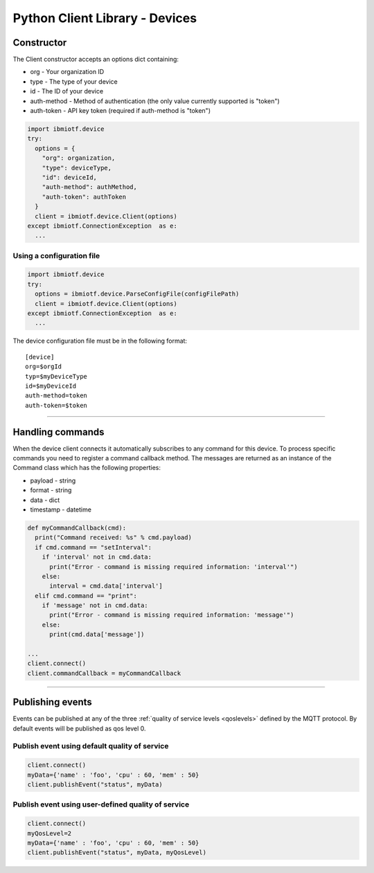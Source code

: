 ===============================================================================
Python Client Library - Devices
===============================================================================

Constructor
-------------------------------------------------------------------------------

The Client constructor accepts an options dict containing: 

* org - Your organization ID 
* type - The type of your device
* id - The ID of your device
* auth-method - Method of authentication (the only value currently 
  supported is "token") 
* auth-token - API key token (required if auth-method is "token")

.. code:: python

    import ibmiotf.device
    try:
      options = {
        "org": organization, 
        "type": deviceType, 
        "id": deviceId, 
        "auth-method": authMethod, 
        "auth-token": authToken
      }
      client = ibmiotf.device.Client(options)
    except ibmiotf.ConnectionException  as e:
      ...


Using a configuration file
~~~~~~~~~~~~~~~~~~~~~~~~~~

.. code:: python

    import ibmiotf.device
    try:
      options = ibmiotf.device.ParseConfigFile(configFilePath)
      client = ibmiotf.device.Client(options)
    except ibmiotf.ConnectionException  as e:
      ...

The device configuration file must be in the following format:

::

    [device]
    org=$orgId
    typ=$myDeviceType
    id=$myDeviceId
    auth-method=token
    auth-token=$token


----


Handling commands
-------------------------------------------------------------------------------
When the device client connects it automatically subscribes to any command 
for this device.  To process specific commands you need to register a command 
callback method. The messages are returned as an instance of the Command class 
which has the following properties:

* payload - string
* format - string
* data - dict 
* timestamp - datetime

.. code:: python

    def myCommandCallback(cmd):
      print("Command received: %s" % cmd.payload)
      if cmd.command == "setInterval":
        if 'interval' not in cmd.data:
          print("Error - command is missing required information: 'interval'")
        else:
          interval = cmd.data['interval']
      elif cmd.command == "print":
        if 'message' not in cmd.data:
          print("Error - command is missing required information: 'message'")
        else:
          print(cmd.data['message'])

    ...
    client.connect()
    client.commandCallback = myCommandCallback


----


Publishing events
-------------------------------------------------------------------------------
Events can be published at any of the three :ref:`quality of service levels <qoslevels>`
defined by the MQTT protocol.  By default events will be published as qos level 0.

Publish event using default quality of service
~~~~~~~~~~~~~~~~~~~~~~~~~~~~~~~~~~~~~~~~~~~~~~
.. code:: python

    client.connect()
    myData={'name' : 'foo', 'cpu' : 60, 'mem' : 50}
    client.publishEvent("status", myData)

Publish event using user-defined quality of service
~~~~~~~~~~~~~~~~~~~~~~~~~~~~~~~~~~~~~~~~~~~~~~~~~~~
.. code:: python

    client.connect()
    myQosLevel=2
    myData={'name' : 'foo', 'cpu' : 60, 'mem' : 50}
    client.publishEvent("status", myData, myQosLevel)

